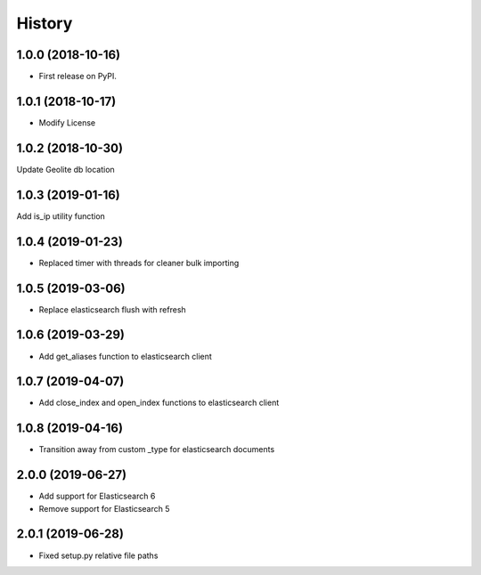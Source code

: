 =======
History
=======

1.0.0 (2018-10-16)
------------------

* First release on PyPI.


1.0.1 (2018-10-17)
------------------

* Modify License


1.0.2 (2018-10-30)
------------------

Update Geolite db location


1.0.3 (2019-01-16)
------------------

Add is_ip utility function


1.0.4 (2019-01-23)
------------------

* Replaced timer with threads for cleaner bulk importing


1.0.5 (2019-03-06)
------------------

* Replace elasticsearch flush with refresh


1.0.6 (2019-03-29)
------------------

* Add get_aliases function to elasticsearch client


1.0.7 (2019-04-07)
------------------

* Add close_index and open_index functions to elasticsearch client


1.0.8 (2019-04-16)
------------------

* Transition away from custom _type for elasticsearch documents


2.0.0 (2019-06-27)
------------------

* Add support for Elasticsearch 6
* Remove support for Elasticsearch 5


2.0.1 (2019-06-28)
------------------

* Fixed setup.py relative file paths
